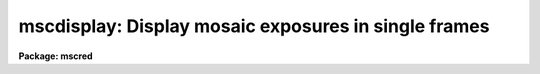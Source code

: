 .. _mscdisplay:

mscdisplay: Display mosaic exposures in single frames
=====================================================

**Package: mscred**

.. raw:: html

  <section id="s_synopsis">
  <h3>Synopsis</h3>
  <p>
  Display multiextension Mosaic exposures in single display frames.  The
  extensions are filled into a region of the display as defined by the DETSEC
  keyword.
  </p>
  </section>
  <section id="s_usage_">
  <h3>Usage	</h3>
  <p>
  mscdisplay image frame
  </p>
  </section>
  <section id="s_parameters">
  <h3>Parameters</h3>
  </section>
  <section id="s_description">
  <h3>Description</h3>
  </section>
  <section id="s_examples">
  <h3>Examples</h3>
  </section>
  <section id="s_revisions">
  <h3>Revisions</h3>
  <dl id="l_MSCDISPLAY">
  <dt><b>MSCDISPLAY - V2.11 external package</b></dt>
  <!-- Sec='REVISIONS' Level=0 Label='MSCDISPLAY' Line='MSCDISPLAY - V2.11 external package' -->
  <dd>First release.
  </dd>
  </dl>
  </section>
  <section id="s_see_also">
  <h3>See also</h3>
  <p>
  display
  </p>
  
  </section>
  
  <!-- Contents: 'NAME' 'SYNOPSIS' 'USAGE	' 'PARAMETERS' 'DESCRIPTION' 'EXAMPLES' 'REVISIONS' 'SEE ALSO'  -->
  
